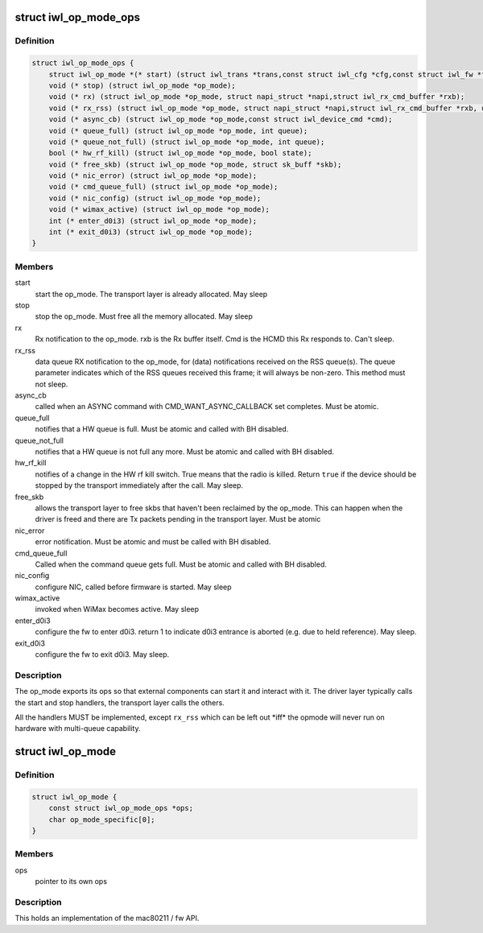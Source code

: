 .. -*- coding: utf-8; mode: rst -*-
.. src-file: drivers/net/wireless/intel/iwlwifi/iwl-op-mode.h

.. _`iwl_op_mode_ops`:

struct iwl_op_mode_ops
======================

.. c:type:: struct iwl_op_mode_ops

    op_mode specific operations

.. _`iwl_op_mode_ops.definition`:

Definition
----------

.. code-block:: c

    struct iwl_op_mode_ops {
        struct iwl_op_mode *(* start) (struct iwl_trans *trans,const struct iwl_cfg *cfg,const struct iwl_fw *fw,struct dentry *dbgfs_dir);
        void (* stop) (struct iwl_op_mode *op_mode);
        void (* rx) (struct iwl_op_mode *op_mode, struct napi_struct *napi,struct iwl_rx_cmd_buffer *rxb);
        void (* rx_rss) (struct iwl_op_mode *op_mode, struct napi_struct *napi,struct iwl_rx_cmd_buffer *rxb, unsigned int queue);
        void (* async_cb) (struct iwl_op_mode *op_mode,const struct iwl_device_cmd *cmd);
        void (* queue_full) (struct iwl_op_mode *op_mode, int queue);
        void (* queue_not_full) (struct iwl_op_mode *op_mode, int queue);
        bool (* hw_rf_kill) (struct iwl_op_mode *op_mode, bool state);
        void (* free_skb) (struct iwl_op_mode *op_mode, struct sk_buff *skb);
        void (* nic_error) (struct iwl_op_mode *op_mode);
        void (* cmd_queue_full) (struct iwl_op_mode *op_mode);
        void (* nic_config) (struct iwl_op_mode *op_mode);
        void (* wimax_active) (struct iwl_op_mode *op_mode);
        int (* enter_d0i3) (struct iwl_op_mode *op_mode);
        int (* exit_d0i3) (struct iwl_op_mode *op_mode);
    }

.. _`iwl_op_mode_ops.members`:

Members
-------

start
    start the op_mode. The transport layer is already allocated.
    May sleep

stop
    stop the op_mode. Must free all the memory allocated.
    May sleep

rx
    Rx notification to the op_mode. rxb is the Rx buffer itself. Cmd is the
    HCMD this Rx responds to. Can't sleep.

rx_rss
    data queue RX notification to the op_mode, for (data) notifications
    received on the RSS queue(s). The queue parameter indicates which of the
    RSS queues received this frame; it will always be non-zero.
    This method must not sleep.

async_cb
    called when an ASYNC command with CMD_WANT_ASYNC_CALLBACK set
    completes. Must be atomic.

queue_full
    notifies that a HW queue is full.
    Must be atomic and called with BH disabled.

queue_not_full
    notifies that a HW queue is not full any more.
    Must be atomic and called with BH disabled.

hw_rf_kill
    notifies of a change in the HW rf kill switch. True means that
    the radio is killed. Return \ ``true``\  if the device should be stopped by
    the transport immediately after the call. May sleep.

free_skb
    allows the transport layer to free skbs that haven't been
    reclaimed by the op_mode. This can happen when the driver is freed and
    there are Tx packets pending in the transport layer.
    Must be atomic

nic_error
    error notification. Must be atomic and must be called with BH
    disabled.

cmd_queue_full
    Called when the command queue gets full. Must be atomic and
    called with BH disabled.

nic_config
    configure NIC, called before firmware is started.
    May sleep

wimax_active
    invoked when WiMax becomes active. May sleep

enter_d0i3
    configure the fw to enter d0i3. return 1 to indicate d0i3
    entrance is aborted (e.g. due to held reference). May sleep.

exit_d0i3
    configure the fw to exit d0i3. May sleep.

.. _`iwl_op_mode_ops.description`:

Description
-----------

The op_mode exports its ops so that external components can start it and
interact with it. The driver layer typically calls the start and stop
handlers, the transport layer calls the others.

All the handlers MUST be implemented, except \ ``rx_rss``\  which can be left
out \*iff\* the opmode will never run on hardware with multi-queue capability.

.. _`iwl_op_mode`:

struct iwl_op_mode
==================

.. c:type:: struct iwl_op_mode

    operational mode

.. _`iwl_op_mode.definition`:

Definition
----------

.. code-block:: c

    struct iwl_op_mode {
        const struct iwl_op_mode_ops *ops;
        char op_mode_specific[0];
    }

.. _`iwl_op_mode.members`:

Members
-------

ops
    pointer to its own ops

.. _`iwl_op_mode.description`:

Description
-----------

This holds an implementation of the mac80211 / fw API.

.. This file was automatic generated / don't edit.

